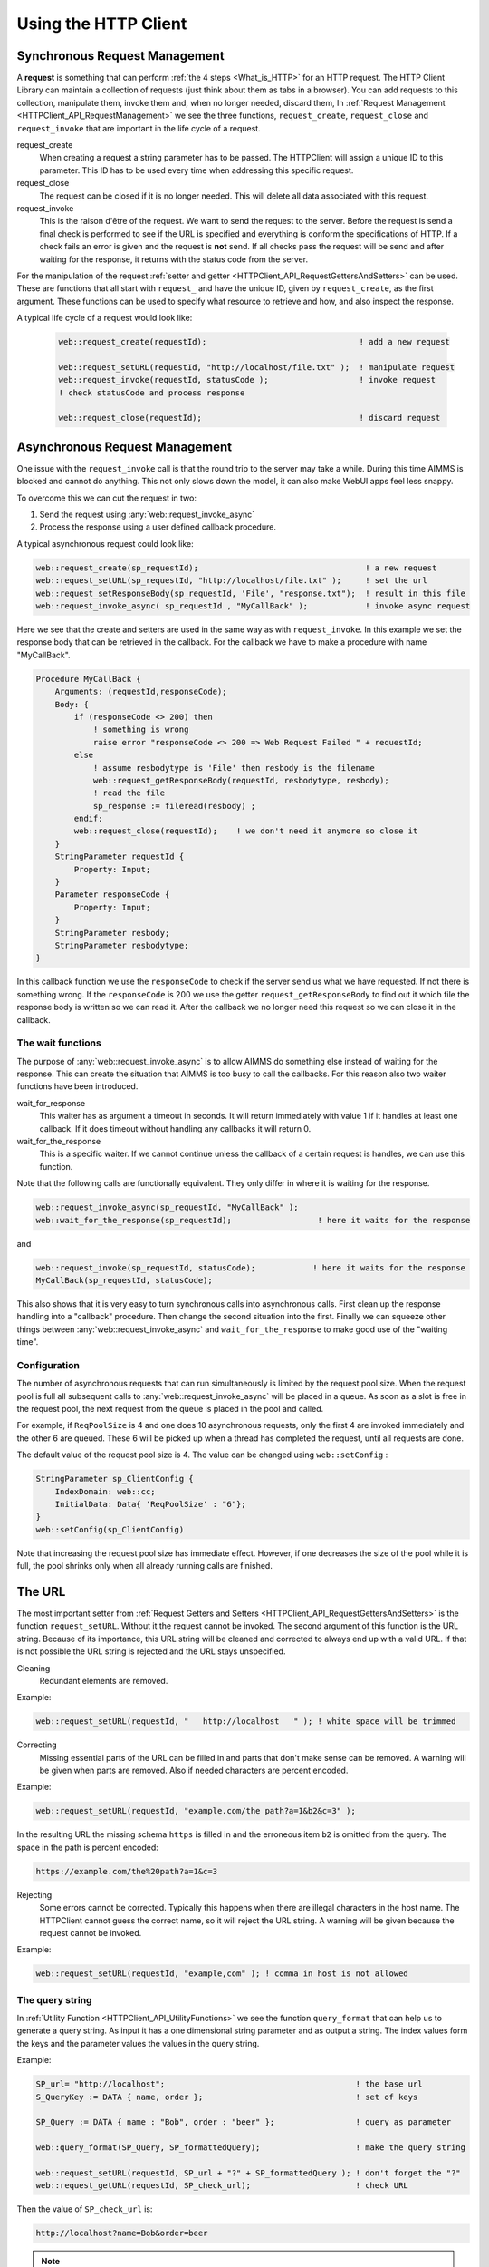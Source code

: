 Using the HTTP Client
=====================




Synchronous Request Management
------------------------------


A **request** is something that can perform :ref:`the 4 steps <What_is_HTTP>` for an HTTP request.
The HTTP Client Library can maintain a collection of requests (just think about them as tabs in a browser). You can add requests to this collection, manipulate them, invoke them and, when no longer needed, discard them,
In :ref:`Request Management <HTTPClient_API_RequestManagement>` we see the three functions, ``request_create``, ``request_close`` and ``request_invoke`` that are important in the life cycle of a request.

request_create
    When creating a request a string parameter has to be passed. The HTTPClient will assign a unique ID to this parameter. This ID has to be used every time when addressing this specific request. 

request_close
    The request can be closed if it is no longer needed. This will delete all data associated with this request.

request_invoke    
    This is the raison d'être of the request. We want to send the request to the server. Before the request is send a final check is performed to see if the URL is specified and everything is conform the specifications of HTTP. If a check fails an error is given and the request is **not** send. If all checks pass the request will be send and after waiting for the response, it returns with the status code from the server.


For the manipulation of the request :ref:`setter and getter <HTTPClient_API_RequestGettersAndSetters>` can be used. These are functions that all start with ``request_`` and have the unique ID, given by ``request_create``, as the first argument. These functions can be used to specify what resource to retrieve and how, and also inspect the response.

A typical life cycle of a request would look like:

    .. code-block:: aimms

        web::request_create(requestId);                                ! add a new request

        web::request_setURL(requestId, "http://localhost/file.txt" );  ! manipulate request
        web::request_invoke(requestId, statusCode );                   ! invoke request
        ! check statusCode and process response

        web::request_close(requestId);                                 ! discard request



Asynchronous Request Management
-------------------------------

One issue with the ``request_invoke`` call is that the round trip to the server may take a while. During this time AIMMS is blocked and cannot do anything. This not only slows down the model, it can also make WebUI apps feel less snappy.

To overcome this we can cut the request in two:

1. Send the request using :any:`web::request_invoke_async`
2. Process the response using a user defined callback procedure.


A typical asynchronous request could look like:

.. code-block:: aimms

    web::request_create(sp_requestId);                                   ! a new request
    web::request_setURL(sp_requestId, "http://localhost/file.txt" );     ! set the url
    web::request_setResponseBody(sp_requestId, 'File', "response.txt");  ! result in this file 
    web::request_invoke_async( sp_requestId , "MyCallBack" );            ! invoke async request

Here we see that the create and setters are used in the same way as with ``request_invoke``. In this example we set the response body that can be retrieved in the callback. For the callback we have to make a procedure with name "MyCallBack".

.. code-block:: aimms

    Procedure MyCallBack {
        Arguments: (requestId,responseCode);
        Body: {     
            if (responseCode <> 200) then
                ! something is wrong
                raise error "responseCode <> 200 => Web Request Failed " + requestId;
            else
                ! assume resbodytype is 'File' then resbody is the filename
                web::request_getResponseBody(requestId, resbodytype, resbody);
                ! read the file
                sp_response := fileread(resbody) ;
            endif;
            web::request_close(requestId);    ! we don't need it anymore so close it
        }
        StringParameter requestId {
            Property: Input;
        }
        Parameter responseCode {
            Property: Input;
        }
        StringParameter resbody;
        StringParameter resbodytype;
    }

In this callback function we use the ``responseCode`` to check if the server send us what we have requested. If not there is something wrong. If the ``responseCode`` is 200 we use the getter ``request_getResponseBody`` to find out it which file the response body is written so we can read it. After the callback we no longer need this request so we can close it in the callback.

The wait functions
^^^^^^^^^^^^^^^^^^

The purpose of :any:`web::request_invoke_async` is to allow AIMMS do something else instead of waiting for the response. This can create the situation that AIMMS is too busy to call the callbacks. For this reason also two waiter functions have been introduced.

wait_for_response
    This waiter has as argument a timeout in seconds. It will return immediately with value 1 if it handles at least one callback. If it does timeout without handling any callbacks it will return 0. 

wait_for_the_response
    This is a specific waiter. If we cannot continue unless the callback of a certain request is handles, we can use this function.

Note that the following calls are functionally equivalent. They only differ in where it is waiting for the response.

.. code-block:: aimms

    web::request_invoke_async(sp_requestId, "MyCallBack" );
    web::wait_for_the_response(sp_requestId);                  ! here it waits for the response


and

.. code-block:: aimms

    web::request_invoke(sp_requestId, statusCode);            ! here it waits for the response
    MyCallBack(sp_requestId, statusCode);   


This also shows that it is very easy to turn synchronous calls into asynchronous calls. First clean up the response handling into a "callback" procedure. Then change the second situation into the first. Finally we can squeeze other things between :any:`web::request_invoke_async` and ``wait_for_the_response`` to make good use of the "waiting time".


.. _LinkConfigReqPoolSize:

Configuration
^^^^^^^^^^^^^

The number of asynchronous requests that can run simultaneously is limited by the request pool size. When the request pool is full all subsequent calls to :any:`web::request_invoke_async` will be placed in a queue. As soon as a slot is free in the request pool, the next request from the queue is placed in the pool and called.

For example, if ``ReqPoolSize`` is 4 and one does 10 asynchronous requests, only the first 4 are invoked immediately and the other 6 are queued. These 6 will be picked up when a thread has completed the request, until all requests are done.

The default value of the request pool size is 4. The value can be changed using ``web::setConfig`` :

.. code-block:: aimms

    StringParameter sp_ClientConfig {
        IndexDomain: web::cc;
        InitialData: Data{ 'ReqPoolSize' : "6"};
    }
    web::setConfig(sp_ClientConfig)

Note that increasing the request pool size has immediate effect. However, if one decreases the size of the pool while it is full, the pool shrinks only when all already running calls are finished.



The URL
-------

The most important setter from :ref:`Request Getters and Setters <HTTPClient_API_RequestGettersAndSetters>` is the function ``request_setURL``. Without it the request cannot be invoked. 
The second argument of this function is the URL string.
Because of its importance, this URL string will be cleaned and corrected to always end up with a valid URL. If that is not possible the URL string is rejected and the URL stays unspecified.   

Cleaning
    Redundant elements are removed.

Example:

.. code-block:: aimms

    web::request_setURL(requestId, "   http://localhost   " ); ! white space will be trimmed


Correcting
    Missing essential parts of the URL can be filled in and parts that don't make sense can be removed. A warning will be given when parts are removed. Also if needed characters are percent encoded. 

Example:    

.. code-block:: aimms

    web::request_setURL(requestId, "example.com/the path?a=1&b2&c=3" ); 

In the resulting URL the missing schema ``https`` is filled in and the  erroneous item ``b2`` is omitted from the query. The space in the path is percent encoded:

.. code:: text

    https://example.com/the%20path?a=1&c=3    


Rejecting
    Some errors cannot be corrected. Typically this happens when there are illegal characters in the host name. The HTTPClient cannot guess the correct name, so it will reject the URL string. A warning will be given because the request cannot be invoked.

Example:

.. code-block:: aimms

    web::request_setURL(requestId, "example,com" ); ! comma in host is not allowed



The query string
^^^^^^^^^^^^^^^^

In :ref:`Utility Function <HTTPClient_API_UtilityFunctions>` we see the function ``query_format`` that can help us to generate a query string. As input it has a one dimensional string parameter and as output a string. The index values form the keys and the parameter values the values in the query string.

Example:

.. code-block:: aimms

    SP_url= "http://localhost";                                        ! the base url
    S_QueryKey := DATA { name, order };                                ! set of keys

    SP_Query := DATA { name : "Bob", order : "beer" };                 ! query as parameter

    web::query_format(SP_Query, SP_formattedQuery);                    ! make the query string

    web::request_setURL(requestId, SP_url + "?" + SP_formattedQuery ); ! don't forget the "?"
    web::request_getURL(requestId, SP_check_url);                      ! check URL

Then the value of ``SP_check_url`` is:

.. code:: text

    http://localhost?name=Bob&order=beer    

.. note::

    The query will not check if the result makes sense as set of key value pairs (i.e. ``?a=1&a=2&a=3``). This is still correct HTTP and in such case the server should, if it cannot handle this, return an error status code.   


The Bodies
----------

Both the request and response message can have a body and the functions ``request_setRequestBody`` and ``request_setResponseBody`` can be used for this. The second argument of these function is the type. ``None`` or ``File``. In case of type File, the third argument is the filename.

None
    This is the default body type for both request and response. If the response message happens to have a body, then this body will be ignored. Usually the response body is the resource we are after, so body type None is hardly ever useful for a response.  

File
    In case of the request, the file is appended to the request message. In case of a response, the body is written to this file.

Example:

.. code-block:: aimms

    web::request_setRequestBody(requestId, 'File', "request.txt");
    web::request_setResponseBody(requestId, 'File', "response.txt");


.. note::

    The bodies have to be specified **before** invoke is called. This also holds for the response!



The Headers
-----------


:ref:`Request and response messages <HTTPClient_WhatIsHTTP_RequestAndResponseMessages>` can have headers. These are key value pairs, which in AIMMS can be represented as a one dimensional string parameter. 


* ``request_setHeaders`` can be used to set the header of the request.
* ``request_getHeaders`` can be used to retrieve the header of the request.
* ``request_getResponseHeaders`` can be used to retrieve the header of the response. This is only available when invoke has returned.


When invoke is called some default values for the request header are added. This can be shown experimentally. In the following code all parameters are one dimensional string parameters. ``SP_myHeader`` contains all header fields we want to set.

.. code-block:: aimms

    web::request_setHeaders(requestId,SP_myHeader);             ! set the header
                
    ! check it (Before)
    web::request_getHeaders(requestId,SP_reqHeadBefore);
    web::request_getResponseHeaders(requestId,SP_resHeadBefore);
                
    ! send request
    web::request_invoke(requestId, p_statusCode);
                
    ! check it again (After)
    web::request_getHeaders(requestId,SP_reqHeadAfter);
    web::request_getResponseHeaders(requestId,SP_resHeadAfter);

After running this code we see:

SP_reqHeadBefore 
    This is the request header before invoke is called. It is the same as ``SP_myHeader``, the values we have set it to. 

SP_resHeadBefore
    This is the response header before invoke. It is empty and a warning will tell that this header is not available yet. 

SP_reqHeadAfter
    This is the request header after invoke. We see that it has more element than ``SP_reqHeadBefore`` (I.e. header field ``Host``). During invoke these values were added.     

SP_resHeadAfter
    This is the response header after invoke. This is completely filled in by the server.   


.. note::

    When the request has a body then the ``Content-Length`` header field is automatically added. The ``Content-Type`` is not added and may have to be set using ``request_setHeaders``.

.. spelling::

    raison
    d'être
